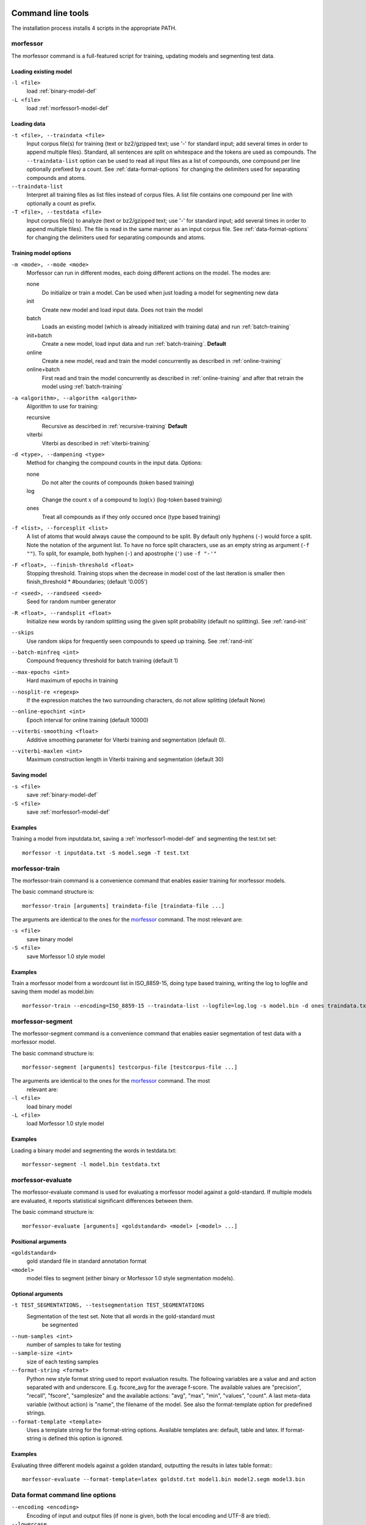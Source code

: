 Command line tools
==================

The installation process installs 4 scripts in the appropriate PATH.

morfessor
---------
The morfessor command is a full-featured script for training, updating models
and segmenting test data.

Loading existing model
~~~~~~~~~~~~~~~~~~~~~~

``-l <file>``
    load :ref:`binary-model-def`
``-L <file>``
    load :ref:`morfessor1-model-def`


Loading data
~~~~~~~~~~~~

``-t <file>, --traindata <file>``
    Input corpus file(s) for training (text or bz2/gzipped text; use '-'
    for standard input; add several times in order to append multiple files).
    Standard, all sentences are split on whitespace and the tokens are used as
    compounds. The ``--traindata-list`` option can be used to read all input
    files as a list of compounds, one compound per line optionally prefixed by
    a count. See :ref:`data-format-options` for changing the delimiters used for
    separating compounds and atoms.
``--traindata-list``
    Interpret all training files as list files instead of corpus files. A list
    file contains one compound per line with optionally a count as prefix.
``-T <file>, --testdata <file>``
    Input corpus file(s) to analyze (text or bz2/gzipped text; use '-' for
    standard input; add several times in order to append multiple files). The
    file is read in the same manner as an input corpus file. See
    :ref:`data-format-options` for changing the delimiters used for
    separating compounds and atoms.


Training model options
~~~~~~~~~~~~~~~~~~~~~~

``-m <mode>, --mode <mode>``
    Morfessor can run in different modes, each doing different actions on the
    model. The modes are:

    none
        Do initialize or train a model. Can be used when just loading a model
        for segmenting new data
    init
        Create new model and load input data. Does not train the model
    batch
        Loads an existing model (which is already initialized with training
        data) and run :ref:`batch-training`
    init+batch
        Create a new model, load input data and run :ref:`batch-training`.
        **Default**
    online
        Create a new model, read and train the model concurrently as described
        in :ref:`online-training`
    online+batch
        First read and train the model concurrently as described in
        :ref:`online-training` and after that retrain the model using
        :ref:`batch-training`


``-a <algorithm>, --algorithm <algorithm>``
    Algorithm to use for training:

    recursive
        Recursive as descirbed in :ref:`recursive-training` **Default**
    viterbi
        Viterbi as described in :ref:`viterbi-training`

``-d <type>, --dampening <type>``
    Method for changing the compound counts in the input data. Options:

    none
        Do not alter the counts of compounds (token based training)
    log
        Change the count :math:`x` of a compound to :math:`\log(x)` (log-token
        based training)
    ones
        Treat all compounds as if they only occured once (type based training)

``-f <list>, --forcesplit <list>``
    A list of atoms that would always cause the compound to be split. By
    default only hyphens (``-``) would force a split. Note the notation of the
    argument list. To have no force split characters, use as an empty string as
    argument (``-f ""``). To split, for example, both hyphen (``-``) and
    apostrophe (``'``) use ``-f "-'"``

``-F <float>, --finish-threshold <float>``
    Stopping threshold. Training stops when the decrease in model cost of the
    last iteration is smaller then finish_threshold * #boundaries; (default
    '0.005')

``-r <seed>, --randseed <seed>``
    Seed for random number generator

``-R <float>, --randsplit <float>``
    Initialize new words by random splitting using the
    given split probability (default no splitting). See :ref:`rand-init`

``--skips``
    Use random skips for frequently seen compounds to
    speed up training. See :ref:`rand-init`

``--batch-minfreq <int>``
    Compound frequency threshold for batch training
    (default 1)
``--max-epochs <int>``
    Hard maximum of epochs in training
``--nosplit-re <regexp>``
    If the expression matches the two surrounding
    characters, do not allow splitting (default None)
``--online-epochint <int>``
    Epoch interval for online training (default 10000)
``--viterbi-smoothing <float>``
    Additive smoothing parameter for Viterbi training and
    segmentation (default 0).
``--viterbi-maxlen <int>``
    Maximum construction length in Viterbi training and
    segmentation (default 30)


Saving model
~~~~~~~~~~~~

``-s <file>``
    save  :ref:`binary-model-def`
``-S <file>``
    save  :ref:`morfessor1-model-def`

Examples
~~~~~~~~
Training a model from inputdata.txt, saving a :ref:`morfessor1-model-def` and
segmenting the test.txt set: ::

    morfessor -t inputdata.txt -S model.segm -T test.txt

morfessor-train
---------------
The morfessor-train command is a convenience command that enables easier
training for morfessor models.

The basic command structure is: ::

    morfessor-train [arguments] traindata-file [traindata-file ...]

The arguments are identical to the ones for the `morfessor`_ command. The most
relevant are:

``-s <file>``
    save binary model
``-S <file>``
    save Morfessor 1.0 style model

Examples
~~~~~~~~
Train a morfessor model from a wordcount list in ISO_8859-15, doing type based
training, writing the log to logfile and saving them model as model.bin: ::

    morfessor-train --encoding=ISO_8859-15 --traindata-list --logfile=log.log -s model.bin -d ones traindata.txt

morfessor-segment
-----------------
The morfessor-segment command is a convenience command that enables easier
segmentation of test data with a morfessor model.

The basic command structure is: ::

    morfessor-segment [arguments] testcorpus-file [testcorpus-file ...]

The arguments are identical to the ones for the `morfessor`_ command. The most
 relevant are:

``-l <file>``
    load binary model
``-L <file>``
    load Morfessor 1.0 style model

Examples
~~~~~~~~
Loading a binary model and segmenting the words in testdata.txt: ::

    morfessor-segment -l model.bin testdata.txt

morfessor-evaluate
------------------
The morfessor-evaluate command is used for evaluating a morfessor model against
a gold-standard. If multiple models are evaluated, it reports statistical
significant differences between them.

The basic command structure is: ::

    morfessor-evaluate [arguments] <goldstandard> <model> [<model> ...]


Positional arguments
~~~~~~~~~~~~~~~~~~~~
``<goldstandard>``
    gold standard file in standard annotation format
``<model>``
    model files to segment (either binary or Morfessor 1.0 style segmentation
    models).

Optional arguments
~~~~~~~~~~~~~~~~~~
``-t TEST_SEGMENTATIONS, --testsegmentation TEST_SEGMENTATIONS``
    Segmentation of the test set. Note that all words in the gold-standard must
     be segmented

``--num-samples <int>``
    number of samples to take for testing
``--sample-size <int>``
    size of each testing samples
``--format-string <format>``
    Python new style format string used to report evaluation results. The
    following variables are a value and and action separated with and
    underscore. E.g. fscore_avg for the average f-score. The available
    values are "precision", "recall", "fscore", "samplesize" and the available
    actions: "avg", "max", "min", "values", "count". A last meta-data variable
    (without action) is "name", the filename of the model. See also the
    format-template option for predefined strings.
``--format-template <template>``
    Uses a template string for the format-string options. Available templates
    are: default, table and latex. If format-string is defined this option is
    ignored.

Examples
~~~~~~~~

Evaluating three different models against a golden standard, outputting the
results in latex table format:::

    morfessor-evaluate --format-template=latex goldstd.txt model1.bin model2.segm model3.bin

.. _data-format-options:

Data format command line options
--------------------------------


``--encoding <encoding>``
    Encoding of input and output files (if none is given, both the local
    encoding and UTF-8 are tried).
``--lowercase``
    lowercase input data
``--traindata-list``
    input file(s) for batch training are lists (one compound per line,
    optionally count as a prefix)
``--atom-separator <regexp>``
    atom separator regexp (default None)
``--compound-separator <regexp>``
    compound separator regexp (default '\s+')
``--analysis-separator <str>``
    separator for different analyses in an annotation file. Use NONE for only
    allowing one analysis per line
``--output-format <format>``
    format string for --output file (default: '{analysis}\\n'). Valid keywords
    are: ``{analysis}`` = constructions of the compound, ``{compound}`` =
    compound string, {count} = count of the compound (currently always 1),
    ``{logprob}`` = log-probability of the analysis, and ``{clogprob}`` =
    log-probability of the compound. Valid escape sequences are ``\n`` (newline)
    and ``\t`` (tabular)
``--output-format-separator <str>``
    construction separator for analysis in --output file (default: ' ')
``--output-newlines``
    for each newline in input, print newline in --output file (default: 'False')




Universal command line options
------------------------------
``--verbose <int>  -v``
    verbose level; controls what is written to the standard error stream or log file (default 1)
``--logfile <file>``
    write log messages to file in addition to standard error stream
``--progressbar``
    Force the progressbar to be displayed (possibly lowers the log level for the standard error stream)
``--help``
    -h show this help message and exit
``--version``
    show version number and exit



Morfessor features
==================

All features below are described in a short format, mainly to guide making the
right choice for a certain parameter. These features are explained in detail in
the :ref:`morfessor-tech-report`.


.. _`batch-training`:

Batch training
--------------
In batch training, each epoch consists of an iteration over the full training
data. Epochs are repeated until the model cost is converged. All training data
needed in the training needs to be loaded before the training starts.

.. _`online-training`:

Online training
---------------
In online training the model is updated while the data is being added. This
allows for rapid testing and prototyping. All data is only processed once,
hence it is advisable to run :ref:`batch-training` afterwards. The size of an
epoch is a fixed, predefined number of compounds processed. The only use of an
epoch for online training is to select the best annotations in semi-supervised
training.

.. _`recursive-training`:

Recursive training
------------------
In recursive training, each compound is processed in the following manner. The
current split for the compound is removed from the model and its constructions
are updated accordingly. After this, all possible splits are tried, by choosing
one split and running the algorithm recursively on the created constructions.

In the end, the best split is selected and the training continues with the next
compound.

.. _`viterbi-training`:

Local Viterbi training
----------------------
In Local Viterbi training the compounds are processed sequentially. Each
compound is removed from the corpus and afterwards segmented using Viterbi
segmentation. The result is put back into the model.

In order to allow new constructions to be created, the smoothing parameter
must be given some non-zero value.

.. _`rand-skips`:

Random skips
------------
In Random skips, frequently seen compounds are skipped in training with a
random probability. As shown in the :ref:`morfessor-tech-report` this speeds
up the training considerably with only a minor loss in model performance.

.. _`rand-init`:

Random initialization
---------------------
In random initialization all compounds are split randomly. Each possible
boundary is made a split with the given probability.

Selecting a good random initialization parameter helps in finding local optima
as long as the split probability is high enough.

.. _`corpusweight`:

Corpusweight (alpha) tuning
---------------------------
An important parameter of the Morfessor Baseline model is the corpusweight
(:math:`\alpha`), which balances the cost of the lexicon and the corpus. There
are different options available for tuning this weight:

Fixed weight (``--corpusweight``)
    The weight is set fixed on the beginning of the training and does not change
Development set (``--develset``)
    A development set is used to balance the corpusweight so that the precision
    and recall of segmenting the developmentset will be equal
Morph length (``--morph-length``)
    The corpusweight is tuned so that the average length of morphs in the
    lexicon will be as desired
Num morph types (``--num-morph-types``)
    The corpusweight is tuned so that there will be approximate the number of
    desired morph types in the lexicon
